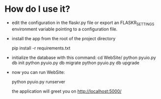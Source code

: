* How do I use it?
  - edit the configuration in the flaskr.py file or
    export an FLASKR_SETTINGS environment variable
    pointing to a configuration file.

  - install the app from the root of the project directory

    pip install -r requirements.txt

  - initialize the database with this command:
    cd WebSite/
    python pyuio.py db init
    python pyuio.py db migrate
    python pyuio.py db upgrade

  - now you can run WebSite:

    python pyuio.py runserver

    the application will greet you on
    http://localhost:5000/
